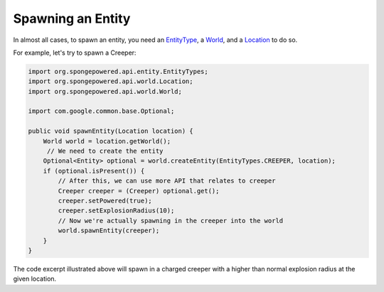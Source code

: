 ==================
Spawning an Entity
==================

In almost all cases, to spawn an entity, you need an `EntityType <http://spongepowered.github.io/SpongeAPI/org/spongepowered/api/entity/EntityType.html>`__, a `World <http://spongepowered.github.io/SpongeAPI/org/spongepowered/api/world/World.html>`__,
and a `Location <http://spongepowered.github.io/SpongeAPI/org/spongepowered/api/world/Location.html>`__ to do so.

For example, let's try to spawn a Creeper:

.. code-block:: java

    import org.spongepowered.api.entity.EntityTypes;
    import org.spongepowered.api.world.Location;
    import org.spongepowered.api.world.World;

    import com.google.common.base.Optional;

    public void spawnEntity(Location location) {
        World world = location.getWorld();
         // We need to create the entity
        Optional<Entity> optional = world.createEntity(EntityTypes.CREEPER, location);
        if (optional.isPresent()) {
            // After this, we can use more API that relates to creeper
            Creeper creeper = (Creeper) optional.get();
            creeper.setPowered(true);
            creeper.setExplosionRadius(10);
            // Now we're actually spawning in the creeper into the world
            world.spawnEntity(creeper);
        }
    }

The code excerpt illustrated above will spawn in a charged creeper with a higher than normal explosion radius at the given location.
